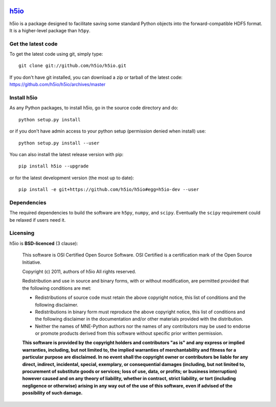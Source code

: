 .. -*- mode: rst -*-

|Travis|_ |Appveyor|_ |Coveralls|_

.. |Travis| image:: https://api.travis-ci.org/h5io/h5io.png?branch=master
.. _Travis: https://travis-ci.org/h5io/h5io

.. |Appveyor| image:: https://ci.appveyor.com/api/projects/status/puwaarmllxq5wfvm/branch/master?svg=true
.. _Appveyor: https://ci.appveyor.com/project/Eric89GXL/h5io/branch/master

.. |Coveralls| image:: https://coveralls.io/repos/h5io/h5io/badge.png?branch=master
.. _Coveralls: https://coveralls.io/r/h5io/h5io?branch=master

`h5io <http://h5io.github.io>`_
=======================================================

h5io is a package designed to facilitate saving some standard Python
objects into the forward-compatible HDF5 format. It is a higher-level
package than ``h5py``.

Get the latest code
^^^^^^^^^^^^^^^^^^^

To get the latest code using git, simply type::

    git clone git://github.com/h5io/h5io.git

If you don't have git installed, you can download a zip or tarball
of the latest code: https://github.com/h5io/h5io/archives/master

Install h5io
^^^^^^^^^^^^

As any Python packages, to install h5io, go in the source code directory
and do::

    python setup.py install

or if you don't have admin access to your python setup (permission denied
when install) use::

    python setup.py install --user

You can also install the latest release version with pip::

    pip install h5io --upgrade

or for the latest development version (the most up to date)::

    pip install -e git+https://github.com/h5io/h5io#egg=h5io-dev --user

Dependencies
^^^^^^^^^^^^

The required dependencies to build the software are ``h5py``, ``numpy``,
and ``scipy``. Eventually the ``scipy`` requirement could be relaxed if
users need it.

Licensing
^^^^^^^^^

h5io is **BSD-licenced** (3 clause):

    This software is OSI Certified Open Source Software.
    OSI Certified is a certification mark of the Open Source Initiative.

    Copyright (c) 2011, authors of h5io
    All rights reserved.

    Redistribution and use in source and binary forms, with or without
    modification, are permitted provided that the following conditions are met:

    * Redistributions of source code must retain the above copyright notice,
      this list of conditions and the following disclaimer.

    * Redistributions in binary form must reproduce the above copyright notice,
      this list of conditions and the following disclaimer in the documentation
      and/or other materials provided with the distribution.

    * Neither the names of MNE-Python authors nor the names of any
      contributors may be used to endorse or promote products derived from
      this software without specific prior written permission.

    **This software is provided by the copyright holders and contributors
    "as is" and any express or implied warranties, including, but not
    limited to, the implied warranties of merchantability and fitness for
    a particular purpose are disclaimed. In no event shall the copyright
    owner or contributors be liable for any direct, indirect, incidental,
    special, exemplary, or consequential damages (including, but not
    limited to, procurement of substitute goods or services; loss of use,
    data, or profits; or business interruption) however caused and on any
    theory of liability, whether in contract, strict liability, or tort
    (including negligence or otherwise) arising in any way out of the use
    of this software, even if advised of the possibility of such
    damage.**
